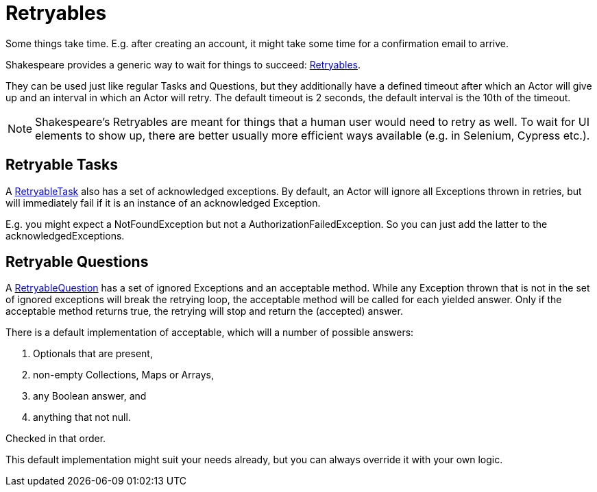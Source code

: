 = Retryables

Some things take time.
E.g. after creating an account, it might take some time for a confirmation email to arrive.

Shakespeare provides a generic way to wait for things to succeed: link:{javadoc-url}/core/org/shakespeareframework/Retryable.html[Retryables].

They can be used just like regular Tasks and Questions, but they additionally have a defined timeout after which an Actor will give up and an interval in which an Actor will retry.
The default timeout is 2 seconds, the default interval is the 10th of the timeout.

NOTE: Shakespeare's Retryables are meant for things that a human user would need to retry as well.
To wait for UI elements to show up, there are better usually more efficient ways available (e.g. in Selenium, Cypress etc.).

== Retryable Tasks

A link:{javadoc-url}/core/org/shakespeareframework/RetryableTask.html[RetryableTask] also has a set of acknowledged exceptions.
By default, an Actor will ignore all Exceptions thrown in retries, but will immediately fail if it is an instance of an acknowledged Exception.

E.g. you might expect a NotFoundException but not a AuthorizationFailedException.
So you can just add the latter to the acknowledgedExceptions.

== Retryable Questions

A link:{javadoc-url}/core/org/shakespeareframework/RetryableQuestion.html[RetryableQuestion] has a set of ignored Exceptions and an acceptable method.
While any Exception thrown that is not in the set of ignored exceptions will break the retrying loop, the acceptable method will be called for each yielded answer.
Only if the acceptable method returns true, the retrying will stop and return the (accepted) answer.

There is a default implementation of acceptable, which will a number of possible answers:

1. Optionals that are present,
2. non-empty Collections, Maps or Arrays,
3. any Boolean answer, and
4. anything that not null.

Checked in that order.

This default implementation might suit your needs already, but you can always override it with your own logic.
